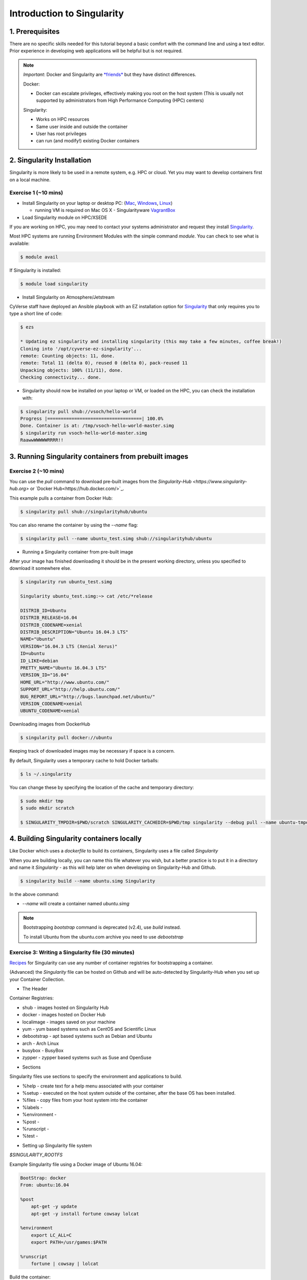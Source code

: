 Introduction to Singularity
---------------------------

|singularity|

1. Prerequisites
================

There are no specific skills needed for this tutorial beyond a basic comfort with the command line and using a text editor. Prior experience in developing web applications will be helpful but is not required.

.. Note:: 
      
      *Important*: Docker and Singularity are `*friends* <http://singularity.lbl.gov/docs-docker>`_ but they have distinct differences.
      
      Docker:
      
      * Docker can escalate privileges, effectively making you root on the host system (This is usually not supported by administrators from High Performance Computing (HPC) centers)
      
      Singularity:
     
      * Works on HPC resources
      * Same user inside and outside the container
      * User has root privileges
      * can run (and modify!) existing Docker containers

2. Singularity Installation
===========================

Singularity is more likely to be used in a remote system, e.g. HPC or cloud. Yet you may want to develop containers first on a local machine.

Exercise 1 (~10 mins)
~~~~~~~~~~~~~~~~~~~~~

- Install Singularity on your laptop or desktop PC: (`Mac <http://singularity.lbl.gov/install-mac>`_, `Windows <http://singularity.lbl.gov/install-windows>`_, `Linux <http://singularity.lbl.gov/install-linux>`_)

  * running VM is required on Mac OS X 
    - Singularityware `VagrantBox <https://app.vagrantup.com/singularityware/boxes/singularity-2.4/versions/2.4>`_
  
- Load Singularity module on HPC/XSEDE

If you are working on HPC, you may need to contact your systems administrator and request they install `Singularity  <http://singularity.lbl.gov/install-request>`_. 

Most HPC systems are running Environment Modules with the simple command `module`. You can check to see what is available:

.. code-block:: bash

  $ module avail

If Singularity is installed:

.. code-block:: bash

	$ module load singularity
  
- Install Singularity on Atmosphere/Jetstream

CyVerse staff have deployed an Ansible playbook with an EZ installation option for `Singularity <https://cyverse-ez-quickstart.readthedocs-hosted.com/en/latest/#>`_ that only requires you to type a short line of code:

.. code-block:: bash

    $ ezs 
    
    * Updating ez singularity and installing singularity (this may take a few minutes, coffee break!)
    Cloning into '/opt/cyverse-ez-singularity'...
    remote: Counting objects: 11, done.
    remote: Total 11 (delta 0), reused 0 (delta 0), pack-reused 11
    Unpacking objects: 100% (11/11), done.
    Checking connectivity... done.

- Singularity should now be installed on your laptop or VM, or loaded on the HPC, you can check the installation with:

.. code-block:: bash

    $ singularity pull shub://vsoch/hello-world
    Progress |===================================| 100.0%
    Done. Container is at: /tmp/vsoch-hello-world-master.simg
    $ singularity run vsoch-hello-world-master.simg
    RaawwWWWWWRRRR!!

3. Running Singularity containers from prebuilt images
======================================================

Exercise 2 (~10 mins)
~~~~~~~~~~~~~~~~~~~~~

You can use the `pull` command to download pre-built images from the `Singularity-Hub <https://www.singularity-hub.org>` or `Docker Hub<https://hub.docker.com/>`_.

This example pulls a container from Docker Hub:

.. code-block:: bash

    $ singularity pull shub://singularityhub/ubuntu
  
You can also rename the container by using the `--name` flag:
  
.. code-block:: bash

    $ singularity pull --name ubuntu_test.simg shub://singularityhub/ubuntu

- Running a Singularity container from pre-built image

After your image has finished downloading it should be in the present working directory, unless you specified to download it somewhere else.

.. code-block:: bash

    $ singularity run ubuntu_test.simg
    
    Singularity ubuntu_test.simg:~> cat /etc/*release
    
    DISTRIB_ID=Ubuntu
    DISTRIB_RELEASE=16.04
    DISTRIB_CODENAME=xenial
    DISTRIB_DESCRIPTION="Ubuntu 16.04.3 LTS"
    NAME="Ubuntu"
    VERSION="16.04.3 LTS (Xenial Xerus)"
    ID=ubuntu
    ID_LIKE=debian
    PRETTY_NAME="Ubuntu 16.04.3 LTS"
    VERSION_ID="16.04"
    HOME_URL="http://www.ubuntu.com/"
    SUPPORT_URL="http://help.ubuntu.com/"
    BUG_REPORT_URL="http://bugs.launchpad.net/ubuntu/"
    VERSION_CODENAME=xenial
    UBUNTU_CODENAME=xenial

Downloading images from DockerHub

.. code-block:: bash

	$ singularity pull docker://ubuntu

Keeping track of downloaded images may be necessary if space is a concern. 

By default, Singularity uses a temporary cache to hold Docker tarballs:

.. code-block:: bash

  $ ls ~/.singularity
  
You can change these by specifying the location of the cache and temporary directory:

.. code-block:: bash

  $ sudo mkdir tmp
  $ sudo mkdir scratch
  
  $ SINGULARITY_TMPDIR=$PWD/scratch SINGULARITY_CACHEDIR=$PWD/tmp singularity --debug pull --name ubuntu-tmpdir.simg docker://ubuntu

4. Building Singularity containers locally
==========================================

Like Docker which uses a `dockerfile` to build its containers, Singularity uses a file called `Singularity`

When you are building locally, you can name this file whatever you wish, but a better practice is to put it in a directory and name it `Singularity` - as this will help later on when developing on Singularity-Hub and Github.

.. code-block:: bash

	$ singularity build --name ubuntu.simg Singularity

In the above command:

-	`--name` will create a container named  `ubuntu.simg`

.. Note::

    Bootstrapping `bootstrap` command is deprecated (v2.4), use `build` instead.
    
    To install Ubuntu from the ubuntu.com archive you need to use `debootstrap`

 
Exercise 3: Writing a Singularity file (30 minutes)
~~~~~~~~~~~~~~~~~~~~~~~~~~~~~~~~~~~~~~~~~~~~~~~~~~~

`Recipes <http://singularity.lbl.gov/docs-recipes>`_ for Singularity can use any number of container registries for bootstrapping a container. 

(Advanced) the `Singularity` file can be hosted on Github and will be auto-detected by Singularity-Hub when you set up your Container Collection.

- The Header  

Container Registries: 

* shub - images hosted on Singularity Hub
* docker - images hosted on Docker Hub
* localimage - images saved on your machine
* yum - yum based systems such as CentOS and Scientific Linux
* debootstrap - apt based systems such as Debian and Ubuntu
* arch - Arch Linux
* busybox - BusyBox
* zypper - zypper based systems such as Suse and OpenSuse

- Sections

Singularity files use sections to specify the environment and applications to build.

*  %help - create text for a help menu associated with your container
*  %setup - executed on the host system outside of the container, after the base OS has been installed.
*  %files - copy files from your host system into the container
*  %labels - 
*  %environment - 
*  %post - 
*  %runscript - 
*  %test - 

- Setting up Singularity file system

`$SINGULARITY_ROOTFS`

Example Singularity file using a Docker image of Ubuntu 16.04:

.. code-block:: bash

    BootStrap: docker
    From: ubuntu:16.04

    %post
        apt-get -y update
        apt-get -y install fortune cowsay lolcat

    %environment
        export LC_ALL=C
        export PATH=/usr/games:$PATH

    %runscript
        fortune | cowsay | lolcat
    
Build the container:

.. code-block:: bash

    singularity build --name cowsay_container.simg Singularity

Run the container:

.. code-block:: bash

    singularity run cowsay.simg

If you build a `squashfs` container, it is immutable (you cannot `--writable` edit it)

5. Running Singularity Containers
=================================

Commands:

`exec` - command allows you to execute a custom command within a container by specifying the image file.

`shell` - command allows you to spawn a new shell within your container and interact with it.

`run` - assumes your container is set up with "runscripts" triggered with the `run` command, or simply by calling the container as though it were an executable.

`inspect` - inspects the container.

`--writable` - creates a writable container that you can edit interactively and save on exit.

5.1 Using the `exec` command
~~~~~~~~~~~~~~~~~~~~~~~~~~~~

.. code-block:: bash

    $ singularity exec shub://singularityhub/ubuntu cat /etc/os-release


5.2 Using the `shell` command
~~~~~~~~~~~~~~~~~~~~~~~~~~~~~

.. code-block:: bash

    $ singularity shell shub://singularityhub/ubuntu


5.3 Using the `run` command
~~~~~~~~~~~~~~~~~~~~~~~~~~~

.. code-block:: bash

    $ singularity run shub://singularityhub/ubuntu
    

5.4 Using the `inspect` command
~~~~~~~~~~~~~~~~~~~~~~~~~~~~~~~

.. code-block:: bash

    $ singularity pull  shub://vsoch/hello-world
    Progress |===================================| 100.0% 
    Done. Container is at: /home/tyson_swetnam/vsoch-hello-world-master-latest.simg
    
    $ singularity inspect vsoch-hello-world-master-latest.simg 
    {
        "org.label-schema.usage.singularity.deffile.bootstrap": "docker",
        "MAINTAINER": "vanessasaur",
        "org.label-schema.usage.singularity.deffile": "Singularity",
        "org.label-schema.schema-version": "1.0",
        "WHATAMI": "dinosaur",
        "org.label-schema.usage.singularity.deffile.from": "ubuntu:14.04",
        "org.label-schema.build-date": "2017-10-15T12:52:56+00:00",
        "org.label-schema.usage.singularity.version": "2.4-feature-squashbuild-secbuild.g780c84d",
        "org.label-schema.build-size": "333MB"
    }

5.4 Using the `--sandbox` and `--writable` commands
~~~~~~~~~~~~~~~~~~~~~~~~~~~~~~~~~~~~~~~~~~~~~~~~~~~

As of Singularity v2.4 by default `build` produces immutable images in the 'squashfs' file format. This ensures reproducible and verifiable images.

.. code-block:: bash

    $ singularity shell --writable shub://singularityhub/ubuntu

You can convert these images to writable versions using the `--writable` and `--sandbox` commands. 

.. code-block:: bash

    sudo singularity build --sandbox ubuntu/ shub://singularityhub/ubuntu


.. |singularity| image:: ../img/singularity.png
  :width: 300
  :height: 300
